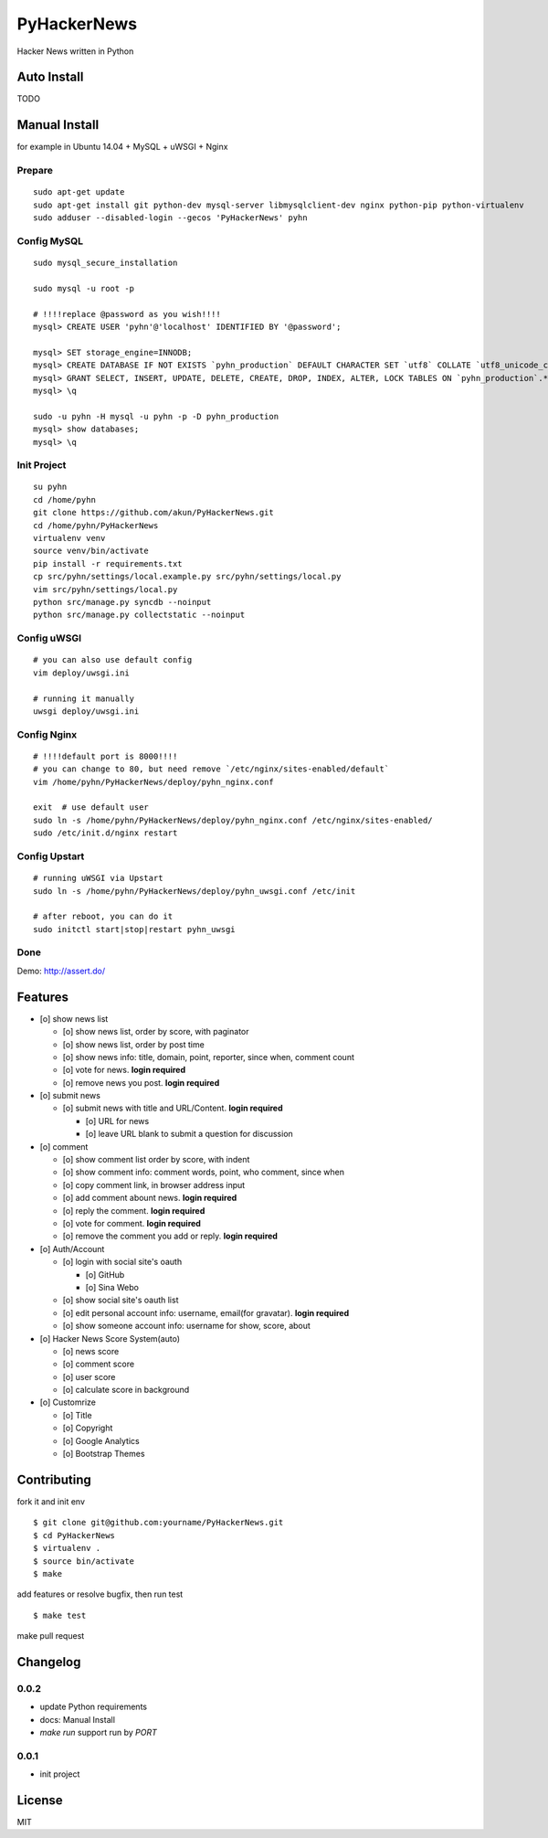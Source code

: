 PyHackerNews
============

.. image:: https://travis-ci.org/akun/PyHackerNews.svg?branch=master
   :target: https://travis-ci.org/akun/PyHackerNews
   :alt: Build Status

.. image:: https://landscape.io/github/akun/PyHackerNews/master/landscape.png
   :target: https://landscape.io/github/akun/PyHackerNews/master
   :alt: Code Health

.. image:: https://coveralls.io/repos/akun/PyHackerNews/badge.png?branch=master
   :target: https://coveralls.io/r/akun/PyHackerNews?branch=master
   :alt: Coverage Status

Hacker News written in Python

Auto Install
------------

TODO

Manual Install
--------------

for example in Ubuntu 14.04 + MySQL + uWSGI + Nginx

Prepare
~~~~~~~

::

   sudo apt-get update
   sudo apt-get install git python-dev mysql-server libmysqlclient-dev nginx python-pip python-virtualenv
   sudo adduser --disabled-login --gecos 'PyHackerNews' pyhn

Config MySQL
~~~~~~~~~~~~

::

   sudo mysql_secure_installation

   sudo mysql -u root -p

   # !!!!replace @password as you wish!!!!
   mysql> CREATE USER 'pyhn'@'localhost' IDENTIFIED BY '@password';

   mysql> SET storage_engine=INNODB;
   mysql> CREATE DATABASE IF NOT EXISTS `pyhn_production` DEFAULT CHARACTER SET `utf8` COLLATE `utf8_unicode_ci`;
   mysql> GRANT SELECT, INSERT, UPDATE, DELETE, CREATE, DROP, INDEX, ALTER, LOCK TABLES ON `pyhn_production`.* TO 'pyhn'@'localhost';
   mysql> \q

   sudo -u pyhn -H mysql -u pyhn -p -D pyhn_production
   mysql> show databases;
   mysql> \q

Init Project
~~~~~~~~~~~~

::

   su pyhn
   cd /home/pyhn
   git clone https://github.com/akun/PyHackerNews.git
   cd /home/pyhn/PyHackerNews
   virtualenv venv
   source venv/bin/activate
   pip install -r requirements.txt
   cp src/pyhn/settings/local.example.py src/pyhn/settings/local.py
   vim src/pyhn/settings/local.py
   python src/manage.py syncdb --noinput
   python src/manage.py collectstatic --noinput

Config uWSGI
~~~~~~~~~~~~

::

   # you can also use default config
   vim deploy/uwsgi.ini

   # running it manually
   uwsgi deploy/uwsgi.ini

Config Nginx
~~~~~~~~~~~~

::

   # !!!!default port is 8000!!!!
   # you can change to 80, but need remove `/etc/nginx/sites-enabled/default`
   vim /home/pyhn/PyHackerNews/deploy/pyhn_nginx.conf

   exit  # use default user
   sudo ln -s /home/pyhn/PyHackerNews/deploy/pyhn_nginx.conf /etc/nginx/sites-enabled/
   sudo /etc/init.d/nginx restart

Config Upstart
~~~~~~~~~~~~~~

::

   # running uWSGI via Upstart
   sudo ln -s /home/pyhn/PyHackerNews/deploy/pyhn_uwsgi.conf /etc/init

   # after reboot, you can do it
   sudo initctl start|stop|restart pyhn_uwsgi

Done
~~~~

Demo: http://assert.do/

.. image:: demo.png

Features
--------

* [o] show news list

  + [o] show news list, order by score, with paginator
  + [o] show news list, order by post time
  + [o] show news info: title, domain, point, reporter, since when, comment count
  + [o] vote for news. **login required**
  + [o] remove news you post. **login required**

* [o] submit news

  + [o] submit news with title and URL/Content. **login required**

    - [o] URL for news
    - [o] leave URL blank to submit a question for discussion

* [o] comment

  + [o] show comment list order by score, with indent
  + [o] show comment info: comment words, point, who comment, since when
  + [o] copy comment link, in browser address input
  + [o] add comment abount news. **login required**
  + [o] reply the comment. **login required**
  + [o] vote for comment. **login required**
  + [o] remove the comment you add or reply. **login required**

* [o] Auth/Account

  + [o] login with social site's oauth

    - [o] GitHub
    - [o] Sina Webo

  + [o] show social site's oauth list
  + [o] edit personal account info: username, email(for gravatar). **login required**
  + [o] show someone account info: username for show, score, about

* [o] Hacker News Score System(auto)

  + [o] news score
  + [o] comment score
  + [o] user score
  + [o] calculate score in background

* [o] Customrize

  + [o] Title
  + [o] Copyright
  + [o] Google Analytics
  + [o] Bootstrap Themes

Contributing
------------

fork it and init env

::

   $ git clone git@github.com:yourname/PyHackerNews.git
   $ cd PyHackerNews
   $ virtualenv .
   $ source bin/activate
   $ make

add features or resolve bugfix, then run test

::

   $ make test

make pull request

Changelog
---------

0.0.2
~~~~~

* update Python requirements
* docs: Manual Install
* `make run` support run by `PORT`

0.0.1
~~~~~

* init project

License
-------

MIT
